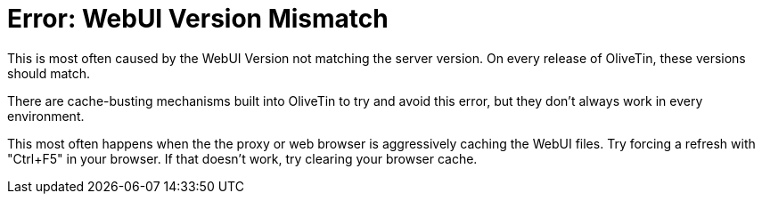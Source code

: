 = Error: WebUI Version Mismatch

This is most often caused by the WebUI Version not matching the server version. On every release of OliveTin, these versions should match.

There are cache-busting mechanisms built into OliveTin to try and avoid this error, but they don't always work in every environment.

This most often happens when the the proxy or web browser is aggressively caching the WebUI files. Try forcing a refresh with "Ctrl+F5" in your browser. If that doesn't work, try clearing your browser cache.

